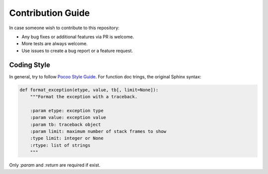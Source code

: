 Contribution Guide
==================

In case someone wish to contribute to this repository:

- Any bug fixes or additional features via PR is welcome.
- More tests are always welcome.
- Use issues to create a bug report or a feature request.

Coding Style
------------
In general, try to follow  `Pocoo Style Guide`_.
For function doc trings, the original Sphinx syntax:

.. code-block:: python

    def format_exception(etype, value, tb[, limit=None]):
        """Format the exception with a traceback.

        :param etype: exception type
        :param value: exception value
        :param tb: traceback object
        :param limit: maximum number of stack frames to show
        :type limit: integer or None
        :rtype: list of strings
        """

Only `:param` and `:return` are required if exist.

.. _Pocoo Style Guide: http://www.pocoo.org/internal/styleguide/
